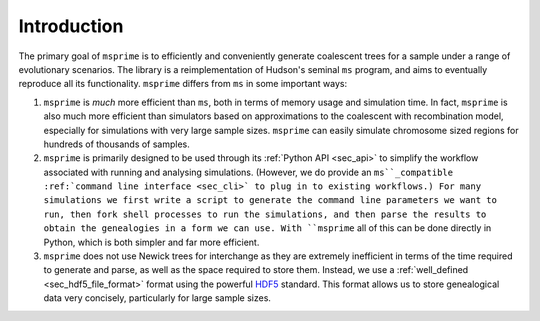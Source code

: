 .. _sec_introduction:

============
Introduction
============

The primary goal of ``msprime`` is to efficiently and conveniently
generate coalescent trees for a sample under a range of evolutionary
scenarios. The library is a reimplementation of Hudson's seminal
``ms`` program, and aims to eventually reproduce all its functionality.
``msprime`` differs from ``ms`` in some important ways:

1. ``msprime`` is *much* more efficient than ``ms``, both in terms of
   memory usage and simulation time. In fact, ``msprime`` is also
   much more efficient than simulators based on approximations to the
   coalescent with recombination model, especially for simulations
   with very large sample sizes. ``msprime`` can easily simulate
   chromosome sized regions for hundreds of thousands of samples.

2. ``msprime`` is primarily designed to be used through its
   :ref:`Python API <sec_api>` to simplify the workflow associated with
   running and analysing simulations. (However, we do provide an
   ``ms``_compatible :ref:`command line interface <sec_cli>` to
   plug in to existing workflows.) For many simulations we first
   write a script to generate the command line parameters we
   want to run, then fork shell processes to run the simulations,
   and then parse the results to obtain the genealogies in a form
   we can use. With ``msprime`` all of this can be done directly
   in Python, which is both simpler and far more efficient.

3. ``msprime`` does not use Newick trees for interchange as they
   are extremely inefficient in terms of the time required to
   generate and parse, as well as the space required to store them.
   Instead, we use a :ref:`well_defined <sec_hdf5_file_format>` format using the
   powerful `HDF5 <https://www.hdfgroup.org/HDF5/>`_ standard. This
   format allows us to store genealogical data very concisely,
   particularly for large sample sizes.

